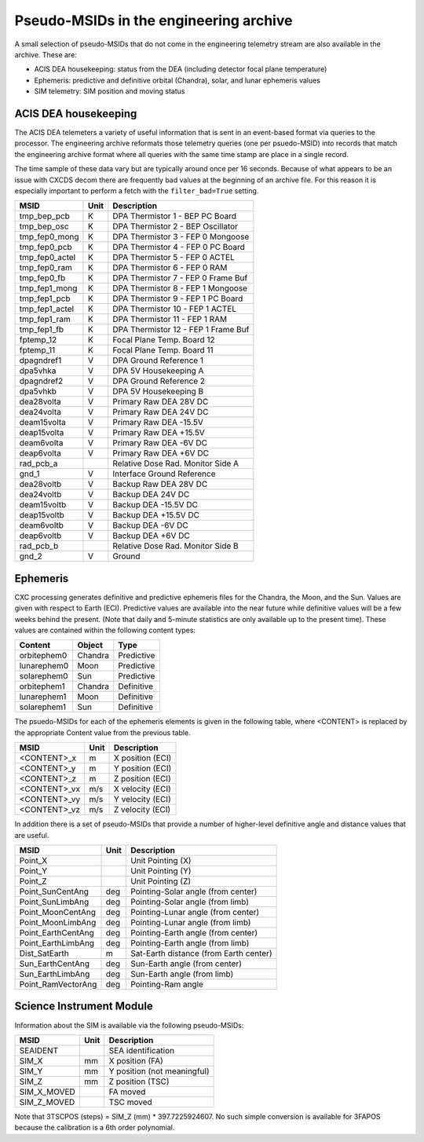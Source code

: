 ========================================
Pseudo-MSIDs in the engineering archive
========================================

A small selection of pseudo-MSIDs that do not come in the engineering telemetry
stream are also available in the archive.  These are:

* ACIS DEA housekeeping: status from the DEA (including detector focal plane temperature)
* Ephemeris: predictive and definitive orbital (Chandra), solar, and lunar ephemeris values
* SIM telemetry: SIM position and moving status

ACIS DEA housekeeping
--------------------------------------------------

The ACIS DEA telemeters a variety of useful information that is sent
in an event-based format via queries to the processor.  The engineering
archive reformats those telemetry queries (one per psuedo-MSID) into
records that match the engineering archive format where all queries with the
same time stamp are place in a single record.  

The time sample of these data vary but are typically around once per 16 seconds.
Because of what appears to be an issue with CXCDS decom there are frequently
bad values at the beginning of an archive file.  For this reason it is 
especially important to perform a fetch with the ``filter_bad=True`` setting.

==================== ====== =======================================
MSID                 Unit   Description                                                 
==================== ====== =======================================
tmp_bep_pcb          K      DPA Thermistor 1 - BEP PC Board                             
tmp_bep_osc          K      DPA Thermistor 2 - BEP Oscillator                           
tmp_fep0_mong        K      DPA Thermistor 3 - FEP 0 Mongoose                           
tmp_fep0_pcb         K      DPA Thermistor 4 - FEP 0 PC Board                           
tmp_fep0_actel       K      DPA Thermistor 5 - FEP 0 ACTEL                              
tmp_fep0_ram         K      DPA Thermistor 6 - FEP 0 RAM                                
tmp_fep0_fb          K      DPA Thermistor 7 - FEP 0 Frame Buf                          
tmp_fep1_mong        K      DPA Thermistor 8 - FEP 1 Mongoose                           
tmp_fep1_pcb         K      DPA Thermistor 9 - FEP 1 PC Board                           
tmp_fep1_actel       K      DPA Thermistor 10 - FEP 1 ACTEL                             
tmp_fep1_ram         K      DPA Thermistor 11 - FEP 1 RAM                               
tmp_fep1_fb          K      DPA Thermistor 12 - FEP 1 Frame Buf                         
fptemp_12            K      Focal Plane Temp. Board 12                                  
fptemp_11            K      Focal Plane Temp. Board 11                                  
dpagndref1           V      DPA Ground Reference 1                                      
dpa5vhka             V      DPA 5V Housekeeping A                                       
dpagndref2           V      DPA Ground Reference 2                                      
dpa5vhkb             V      DPA 5V Housekeeping B                                       
dea28volta           V      Primary Raw DEA 28V DC                                      
dea24volta           V      Primary Raw DEA 24V DC                                      
deam15volta          V      Primary Raw DEA -15.5V                                      
deap15volta          V      Primary Raw DEA +15.5V                                      
deam6volta           V      Primary Raw DEA -6V DC                                      
deap6volta           V      Primary Raw DEA +6V DC                                      
rad_pcb_a                   Relative Dose Rad. Monitor Side A                           
gnd_1                V      Interface Ground Reference                                  
dea28voltb           V      Backup Raw DEA 28V DC                                       
dea24voltb           V      Backup DEA 24V DC                                           
deam15voltb          V      Backup DEA -15.5V DC                                        
deap15voltb          V      Backup DEA +15.5V DC                                        
deam6voltb           V      Backup DEA -6V DC                                           
deap6voltb           V      Backup DEA +6V DC                                           
rad_pcb_b                   Relative Dose Rad. Monitor Side B                           
gnd_2                V      Ground                                                      
==================== ====== =======================================

Ephemeris
---------

CXC processing generates definitive and predictive ephemeris files for the
Chandra, the Moon, and the Sun.  Values are given with respect to Earth (ECI).
Predictive values are available into the near future while definitive values
will be a few weeks behind the present.  (Note that daily and 5-minute
statistics are only available up to the present time).  These values are
contained within the following content types:

============ ======== ===========
Content      Object   Type
============ ======== ===========
orbitephem0  Chandra  Predictive
lunarephem0  Moon     Predictive
solarephem0  Sun      Predictive
orbitephem1  Chandra  Definitive
lunarephem1  Moon     Definitive
solarephem1  Sun      Definitive
============ ======== ===========

The psuedo-MSIDs for each of the ephemeris elements is given in the 
following table, where <CONTENT> is replaced by the appropriate Content value
from the previous table.

==================== ====== =================
MSID                 Unit   Description
==================== ====== =================
<CONTENT>_x          m      X position (ECI)
<CONTENT>_y          m      Y position (ECI)
<CONTENT>_z          m      Z position (ECI)
<CONTENT>_vx         m/s    X velocity (ECI)
<CONTENT>_vy         m/s    Y velocity (ECI)
<CONTENT>_vz         m/s    Z velocity (ECI)
==================== ====== =================

In addition there is a set of pseudo-MSIDs that provide a number of
higher-level definitive angle and distance values that are useful.

==================== ====== =========================================
MSID                 Unit   Description
==================== ====== =========================================
Point_X                     Unit Pointing (X)
Point_Y                     Unit Pointing (Y)
Point_Z                     Unit Pointing (Z)
Point_SunCentAng     deg    Pointing-Solar angle (from center)
Point_SunLimbAng     deg    Pointing-Solar angle (from limb)
Point_MoonCentAng    deg    Pointing-Lunar angle (from center)
Point_MoonLimbAng    deg    Pointing-Lunar angle (from limb)
Point_EarthCentAng   deg    Pointing-Earth angle (from center)
Point_EarthLimbAng   deg    Pointing-Earth angle (from limb)
Dist_SatEarth        m      Sat-Earth distance (from Earth center)
Sun_EarthCentAng     deg    Sun-Earth angle (from center)
Sun_EarthLimbAng     deg    Sun-Earth angle (from limb)
Point_RamVectorAng   deg    Pointing-Ram angle
==================== ====== =========================================

Science Instrument Module
-------------------------

Information about the SIM is available via the following pseudo-MSIDs:

==================== ====== =========================================
MSID                 Unit   Description
==================== ====== =========================================
SEAIDENT                     SEA identification
SIM_X                mm      X position (FA)
SIM_Y                mm      Y position (not meaningful)
SIM_Z                mm      Z position (TSC) 
SIM_X_MOVED                  FA moved
SIM_Z_MOVED                  TSC moved
==================== ====== =========================================

Note that 3TSCPOS (steps) = SIM_Z (mm) * 397.7225924607.  No such simple
conversion is available for 3FAPOS because the calibration is a 6th order
polynomial.
